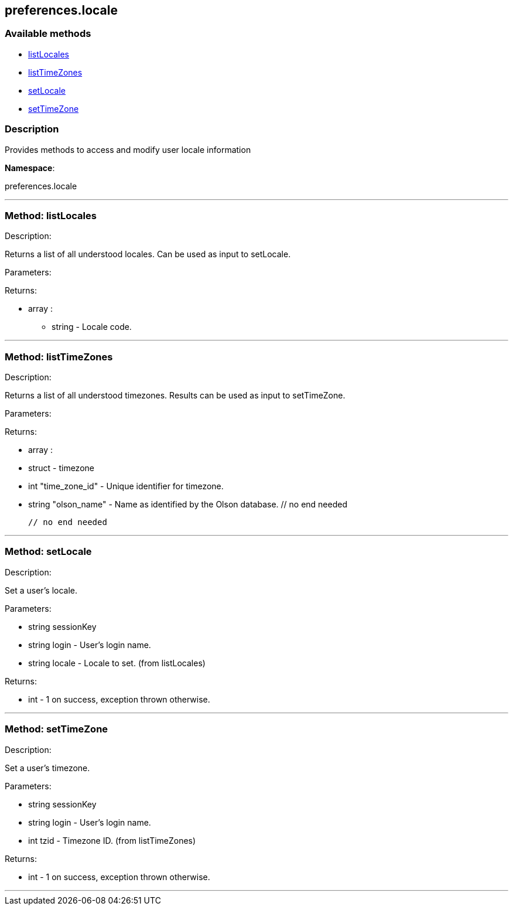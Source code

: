 


[#preferences_locale]
== preferences.locale


=== Available methods

* <<preferences_locale-listLocales,listLocales>>
* <<preferences_locale-listTimeZones,listTimeZones>>
* <<preferences_locale-setLocale,setLocale>>
* <<preferences_locale-setTimeZone,setTimeZone>>

=== Description

Provides methods to access and modify user locale information

*Namespace*:

preferences.locale

'''


[#preferences_locale-listLocales]
=== Method: listLocales 

Description:

Returns a list of all understood locales. Can be
 used as input to setLocale.




Parameters:


Returns:

* [.array]#array# :
** string - Locale code.
 


'''


[#preferences_locale-listTimeZones]
=== Method: listTimeZones 

Description:

Returns a list of all understood timezones. Results can be
 used as input to setTimeZone.




Parameters:


Returns:

* [.array]#array# :
   * [.struct]#struct#  - timezone
   * [.int]#int#  "time_zone_id" - Unique identifier for timezone.
   * [.string]#string#  "olson_name" - Name as identified by the Olson database.
 // no end needed
 
 // no end needed
 


'''


[#preferences_locale-setLocale]
=== Method: setLocale 

Description:

Set a user's locale.




Parameters:

* [.string]#string#  sessionKey
 
* [.string]#string#  login - User's login name.
 
* [.string]#string#  locale - Locale to set. (from listLocales)
 

Returns:

* [.int]#int#  - 1 on success, exception thrown otherwise.
 


'''


[#preferences_locale-setTimeZone]
=== Method: setTimeZone 

Description:

Set a user's timezone.




Parameters:

* [.string]#string#  sessionKey
 
* [.string]#string#  login - User's login name.
 
* [.int]#int#  tzid - Timezone ID. (from listTimeZones)
 

Returns:

* [.int]#int#  - 1 on success, exception thrown otherwise.
 


'''


